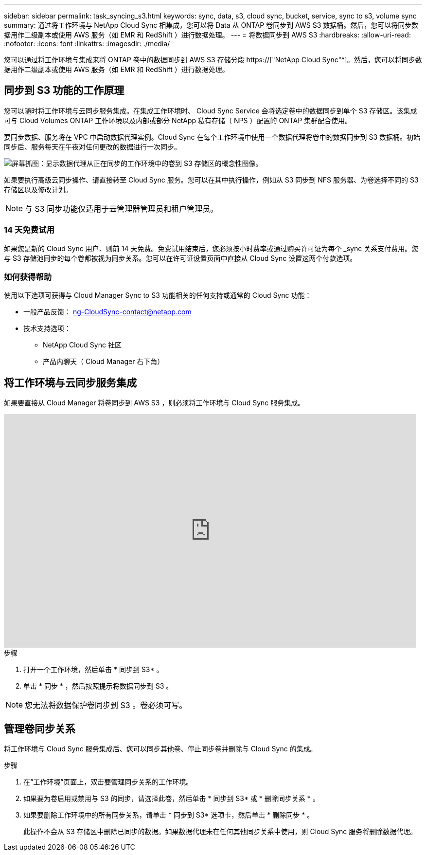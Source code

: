 ---
sidebar: sidebar 
permalink: task_syncing_s3.html 
keywords: sync, data, s3, cloud sync, bucket, service, sync to s3, volume sync 
summary: 通过将工作环境与 NetApp Cloud Sync 相集成，您可以将 Data 从 ONTAP 卷同步到 AWS S3 数据桶。然后，您可以将同步数据用作二级副本或使用 AWS 服务（如 EMR 和 RedShift ）进行数据处理。 
---
= 将数据同步到 AWS S3
:hardbreaks:
:allow-uri-read: 
:nofooter: 
:icons: font
:linkattrs: 
:imagesdir: ./media/


[role="lead"]
您可以通过将工作环境与集成来将 ONTAP 卷中的数据同步到 AWS S3 存储分段 https://["NetApp Cloud Sync"^]。然后，您可以将同步数据用作二级副本或使用 AWS 服务（如 EMR 和 RedShift ）进行数据处理。



== 同步到 S3 功能的工作原理

您可以随时将工作环境与云同步服务集成。在集成工作环境时、 Cloud Sync Service 会将选定卷中的数据同步到单个 S3 存储区。该集成可与 Cloud Volumes ONTAP 工作环境以及内部或部分 NetApp 私有存储（ NPS ）配置的 ONTAP 集群配合使用。

要同步数据、服务将在 VPC 中启动数据代理实例。Cloud Sync 在每个工作环境中使用一个数据代理将卷中的数据同步到 S3 数据桶。初始同步后、服务每天在午夜对任何更改的数据进行一次同步。

image:screenshot_sync_to_s3.gif["屏幕抓图：显示数据代理从正在同步的工作环境中的卷到 S3 存储区的概念性图像。"]

如果要执行高级云同步操作、请直接转至 Cloud Sync 服务。您可以在其中执行操作，例如从 S3 同步到 NFS 服务器、为卷选择不同的 S3 存储区以及修改计划。


NOTE: 与 S3 同步功能仅适用于云管理器管理员和租户管理员。



=== 14 天免费试用

如果您是新的 Cloud Sync 用户、则前 14 天免费。免费试用结束后，您必须按小时费率或通过购买许可证为每个 _sync 关系支付费用。您与 S3 存储池同步的每个卷都被视为同步关系。您可以在许可证设置页面中直接从 Cloud Sync 设置这两个付款选项。



=== 如何获得帮助

使用以下选项可获得与 Cloud Manager Sync to S3 功能相关的任何支持或通常的 Cloud Sync 功能：

* 一般产品反馈： ng-CloudSync-contact@netapp.com
* 技术支持选项：
+
** NetApp Cloud Sync 社区
** 产品内聊天（ Cloud Manager 右下角）






== 将工作环境与云同步服务集成

如果要直接从 Cloud Manager 将卷同步到 AWS S3 ，则必须将工作环境与 Cloud Sync 服务集成。

video::3hOtLs70_xE[youtube,width=848,height=480]
.步骤
. 打开一个工作环境，然后单击 * 同步到 S3* 。
. 单击 * 同步 * ，然后按照提示将数据同步到 S3 。



NOTE: 您无法将数据保护卷同步到 S3 。卷必须可写。



== 管理卷同步关系

将工作环境与 Cloud Sync 服务集成后、您可以同步其他卷、停止同步卷并删除与 Cloud Sync 的集成。

.步骤
. 在“工作环境”页面上，双击要管理同步关系的工作环境。
. 如果要为卷启用或禁用与 S3 的同步，请选择此卷，然后单击 * 同步到 S3* 或 * 删除同步关系 * 。
. 如果要删除工作环境中的所有同步关系，请单击 * 同步到 S3* 选项卡，然后单击 * 删除同步 * 。
+
此操作不会从 S3 存储区中删除已同步的数据。如果数据代理未在任何其他同步关系中使用，则 Cloud Sync 服务将删除数据代理。


